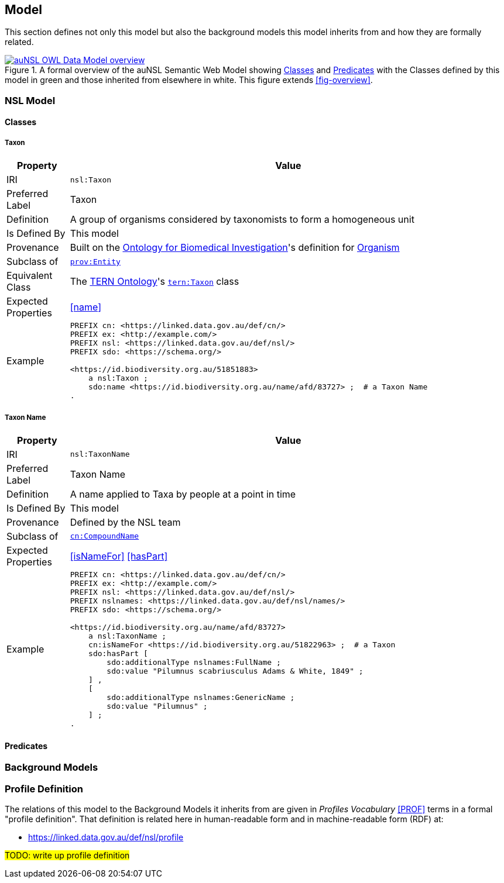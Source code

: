 == Model

This section defines not only this model but also the background models this model inherits from and how they are formally related.

[#fig-owl,link=../img/owl.svg]
.A formal overview of the auNSL Semantic Web Model showing <<Class, Classes>> and <<Predicate, Predicates>> with the Classes defined by this model in green and those inherited from elsewhere in white. This figure extends <<fig-overview>>.
image::../img/owl.svg[auNSL OWL Data Model overview,align="center"]

=== NSL Model

==== Classes

[[Taxon]]
===== Taxon

[cols="1,7"]
|===
| Property | Value

| IRI | `nsl:Taxon`
| Preferred Label | Taxon
| Definition | A group of organisms considered by taxonomists to form a homogeneous unit
| Is Defined By | This model
| Provenance | Built on the https://ontobee.org/ontology/OBI[Ontology for Biomedical Investigation]'s definition for http://purl.obolibrary.org/obo/OBI_0100026[Organism]
| Subclass of | https://www.w3.org/TR/prov-o/#Entity[`prov:Entity`]
| Equivalent Class | The https://linkeddata.tern.org.au/information-models/tern-ontology[TERN Ontology]'s https://w3id.org/tern/ontologies/tern/Taxon[`tern:Taxon`] class
| Expected Properties | <<name>>
| Example
a| [source,turtle]
----
PREFIX cn: <https://linked.data.gov.au/def/cn/>
PREFIX ex: <http://example.com/>
PREFIX nsl: <https://linked.data.gov.au/def/nsl/>
PREFIX sdo: <https://schema.org/>

<https://id.biodiversity.org.au/51851883>
    a nsl:Taxon ;
    sdo:name <https://id.biodiversity.org.au/name/afd/83727> ;  # a Taxon Name
.
----
|===

[[TaxonName]]
===== Taxon Name

[cols="1,7"]
|===
| Property | Value

| IRI | `nsl:TaxonName`
| Preferred Label | Taxon Name
| Definition | A name applied to Taxa by people at a point in time
| Is Defined By | This model
| Provenance | Defined by the NSL team
| Subclass of | https://linked.data.gov.au/def/cn[`cn:CompoundName`]
| Expected Properties | <<isNameFor>> <<hasPart>>
| Example
a| [source,turtle]
----
PREFIX cn: <https://linked.data.gov.au/def/cn/>
PREFIX ex: <http://example.com/>
PREFIX nsl: <https://linked.data.gov.au/def/nsl/>
PREFIX nslnames: <https://linked.data.gov.au/def/nsl/names/>
PREFIX sdo: <https://schema.org/>

<https://id.biodiversity.org.au/name/afd/83727>
    a nsl:TaxonName ;
    cn:isNameFor <https://id.biodiversity.org.au/51822963> ;  # a Taxon
    sdo:hasPart [
        sdo:additionalType nslnames:FullName ;
        sdo:value "Pilumnus scabriusculus Adams & White, 1849" ;
    ] ,
    [
        sdo:additionalType nslnames:GenericName ;
        sdo:value "Pilumnus" ;
    ] ;
.
----
|===

==== Predicates

=== Background Models

=== Profile Definition

The relations of this model to the Background Models it inherits from are given in _Profiles Vocabulary_ <<PROF>> terms in a formal "profile definition". That definition is related here in human-readable form and in machine-readable form (RDF) at:

* https://linked.data.gov.au/def/nsl/profile

#TODO: write up profile definition#
